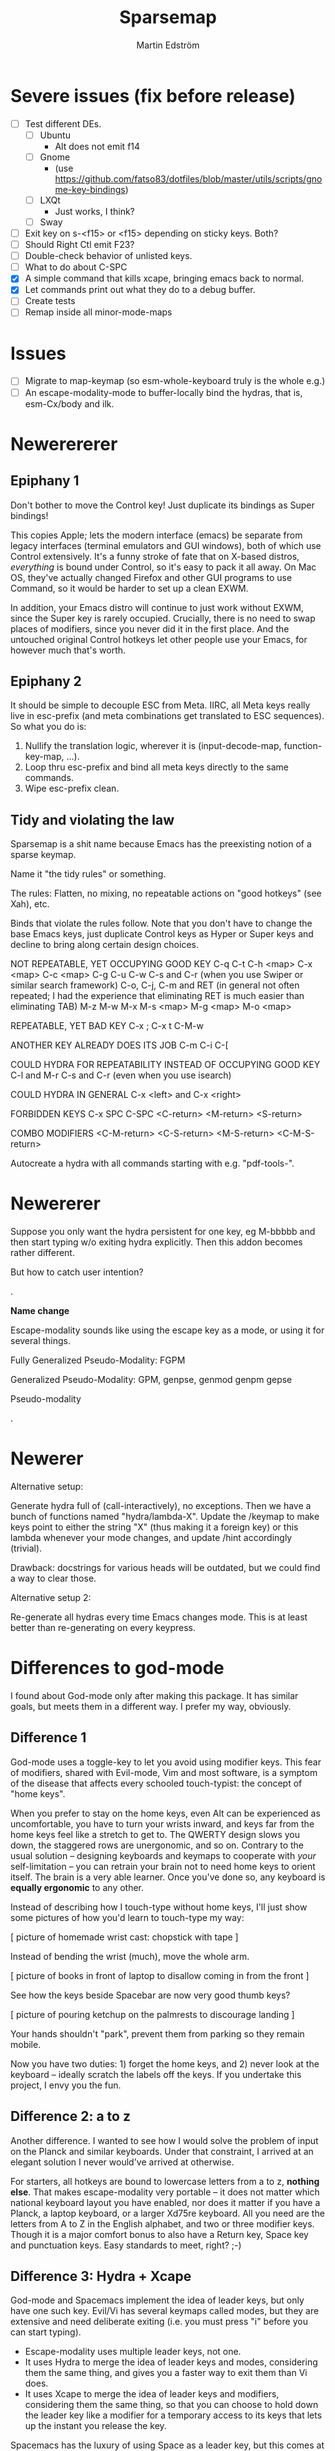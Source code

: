 #+TITLE: Sparsemap
#+AUTHOR: Martin Edström

* Severe issues (fix before release)
- [ ] Test different DEs. 
  - [ ] Ubuntu
    - Alt does not emit f14
  - [ ] Gnome
    - (use https://github.com/fatso83/dotfiles/blob/master/utils/scripts/gnome-key-bindings)
  - [ ] LXQt
    - Just works, I think?
  - [ ] Sway
- [ ] Exit key on s-<f15> or <f15> depending on sticky keys. Both?
- [ ] Should Right Ctl emit F23?
- [ ] Double-check behavior of unlisted keys.
- [ ] What to do about C-SPC
- [X] A simple command that kills xcape, bringing emacs back to normal.
- [X] Let commands print out what they do to a debug buffer.
- [ ] Create tests
- [ ] Remap inside all minor-mode-maps
* Issues
- [ ] Migrate to map-keymap (so esm-whole-keyboard truly is the whole e.g.)
- [ ] An escape-modality-mode to buffer-locally bind the hydras, that is, esm-Cx/body and ilk.

* Newerererer
** Epiphany 1
Don't bother to move the Control key! Just duplicate its bindings as Super bindings! 

This copies Apple; lets the modern interface (emacs) be separate from legacy interfaces (terminal emulators and GUI windows), both of which use Control extensively. It's a funny stroke of fate that on X-based distros, /everything/ is bound under Control, so it's easy to pack it all away. On Mac OS, they've actually changed Firefox and other GUI programs to use Command, so it would be harder to set up a clean EXWM.

In addition, your Emacs distro will continue to just work without EXWM, since the Super key is rarely occupied. Crucially, there is no need to swap places of modifiers, since you never did it in the first place. And the untouched original Control hotkeys let other people use your Emacs, for however much that's worth.

** Epiphany 2

It should be simple to decouple ESC from Meta. IIRC, all Meta keys really live in esc-prefix (and meta combinations get translated to ESC sequences). So what you do is:

1) Nullify the translation logic, wherever it is (input-decode-map, function-key-map, ...).
2) Loop thru esc-prefix and bind all meta keys directly to the same commands.
3) Wipe esc-prefix clean.

** Tidy and violating the law

Sparsemap is a shit name because Emacs has the preexisting notion of a sparse keymap.

Name it "the tidy rules" or something.

The rules: Flatten, no mixing, no repeatable actions on "good hotkeys" (see Xah), etc.

Binds that violate the rules follow. Note that you don't have to change the base Emacs keys, just duplicate Control keys as Hyper or Super keys and decline to bring along certain design choices.

NOT REPEATABLE, YET OCCUPYING GOOD KEY
C-q
C-t
C-h <map>
C-x <map>
C-c <map>
C-g
C-u
C-w
C-s and C-r (when you use Swiper or similar search framework)
C-o, C-j, C-m and RET (in general not often repeated; I had the experience that eliminating RET is much easier than eliminating TAB)
M-z
M-w
M-x
M-s <map>
M-g <map>
M-o <map>

REPEATABLE, YET BAD KEY
C-x ;
C-x t
C-M-w

ANOTHER KEY ALREADY DOES ITS JOB
C-m
C-i
C-[

COULD HYDRA FOR REPEATABILITY INSTEAD OF OCCUPYING GOOD KEY
C-l and M-r
C-s and C-r (even when you use isearch)

COULD HYDRA IN GENERAL
C-x <left> and C-x <right>

FORBIDDEN KEYS
C-x SPC
C-SPC
<C-return>
<M-return>
<S-return>

COMBO MODIFIERS
<C-M-return>
<C-S-return>
<M-S-return>
<C-M-S-return>



Autocreate a hydra with all commands starting with e.g. "pdf-tools-".

* Newererer
Suppose you only want the hydra persistent for one key, eg M-bbbbb and then start typing w/o exiting hydra explicitly. Then this addon becomes rather different.

But how to catch user intention?

.

*Name change*

Escape-modality sounds like using the escape key as a mode, or using it for several things.

Fully Generalized Pseudo-Modality: FGPM

Generalized Pseudo-Modality: GPM, genpse, genmod genpm gepse

Pseudo-modality

. 


* Newerer
Alternative setup:

Generate hydra full of (call-interactively), no exceptions. Then we have a bunch of functions named "hydra/lambda-X". Update the /keymap to make keys point to either the string "X" (thus making it a foreign key) or this lambda whenever your mode changes, and update /hint accordingly (trivial).

Drawback: docstrings for various heads will be outdated, but we could find a way to clear those.

Alternative setup 2:

Re-generate all hydras every time Emacs changes mode. This is at least better than re-generating on every keypress.
* Differences to god-mode
I found about God-mode only after making this package. It has similar goals, but meets them in a different way. I prefer my way, obviously.

** Difference 1
God-mode uses a toggle-key to let you avoid using modifier keys. This fear of modifiers, shared with Evil-mode, Vim and most software, is a symptom of the disease that affects every schooled touch-typist: the concept of "home keys". 

When you prefer to stay on the home keys, even Alt can be experienced as uncomfortable, you have to turn your wrists inward, and keys far from the home keys feel like a stretch to get to. The QWERTY design slows you down, the staggered rows are unergonomic, and so on. Contrary to the usual solution -- designing keyboards and keymaps to cooperate with /your/ self-limitation -- you can retrain your brain not to need home keys to orient itself. The brain is a very able learner. Once you've done so, any keyboard is *equally ergonomic* to any other.

Instead of describing how I touch-type without home keys, I'll just show some pictures of how you'd learn to touch-type my way:

[ picture of homemade wrist cast: chopstick with tape ]

Instead of bending the wrist (much), move the whole arm.

[ picture of books in front of laptop to disallow coming in from the front ]

See how the keys beside Spacebar are now very good thumb keys?

[ picture of pouring ketchup on the palmrests to discourage landing ]

Your hands shouldn't "park", prevent them from parking so they remain mobile.

Now you have two duties: 1) forget the home keys, and 2) never look at the keyboard -- ideally scratch the labels off the keys. If you undertake this project, I envy you the fun.

** Difference 2: a to z

Another difference. I wanted to see how I would solve the problem of input on the Planck and similar keyboards. Under that constraint, I arrived at an elegant solution I never would've arrived at otherwise.

For starters, all hotkeys are bound to lowercase letters from a to z, *nothing else*. That makes escape-modality very portable -- it does not matter which national keyboard layout you have enabled, nor does it matter if you have a Planck, a laptop keyboard, or a larger Xd75re keyboard. All you need are the letters from A to Z in the English alphabet, and two or three modifier keys. Though it is a major comfort bonus to also have a Return key, Space key and punctuation keys. Easy standards to meet, right? ;-)

** Difference 3: Hydra + Xcape

God-mode and Spacemacs implement the idea of leader keys, but only have one such key. Evil/Vi has several keymaps called modes, but they are extensive and need deliberate exiting (i.e. you must press "i" before you can start typing).

- Escape-modality uses multiple leader keys, not one. 
- It uses Hydra to merge the idea of leader keys and modes, considering them
  the same thing, and gives you a faster way to exit them than Vi does.
- It uses Xcape to merge the idea of leader keys and modifiers, considering
  them the same thing, so that you can choose to hold down the leader key like
  a modifier for a temporary access to its keys that lets up the instant you
  release the key.

Spacemacs has the luxury of using Space as a leader key, but this comes at the cost of Vim's tradeoffs, needing you to exit Input mode to reach it. In Escape-modality, Space is always one of several "exit keys", and as you'd expect with hydras, it inputs a space character simultaneously, so it's like you were never in a different mode.

** Difference 4:

God-mode more or less keeps all default keybindings (as in xs corresponds to C-x C-s). Escape-modality is similar but keeps only a set of basic keybindings, destroying the rest because they do not fit its paradigm.

The paradigm is:
- C-x C-s must not be different from C-x s. This is so we can type ~<ctl> x s~
  without confusion. (God-mode does a similar thing: in God-mode ~C-x C-s~ is ~xs~, and
  ~C-x s~ is ~x SPC s~, which is to say, that the keybindings not involving control
  get remapped to a longer sequence involving SPC. This could be any key, so we
  could do something similar in escape-modality.)
  - Flattening the keymap in this fashion has a side benefit. *I no longer keep
    track of whether I am holding down Control* to do ~C-x C-q~. I can release it
    midway through and do ~C-x q~, since it is bound to the same thing. Or vice
    versa, if it's more comfortable to keep holding it down. I can even just
    press these keys in sequence with no overlap: ~<control> x q~ one at a time, or press them
    /all/ without releasing any: ~C-x-q~ (if my keyboard supports multi key
    rollover). It is all the same.
- Lowercase letters only. In god-mode, shift-G is the leader for
  C-M-<something>, and owing to keeping the default Emacs hotkeys, those
  hotkeys that involve symbols like !, :, % and { continue to exist. In
  Escape-modality, Shift is only ever for text insertion, not commands.

* Newer note to self

So assume a laptop keyboard. Your thumb keys are not in the middle, that's the spacebar. So, say you have only one Control and one Meta, each on their side of the spacebar, then half the hotkeys on the keyboard lose the possibility of one-handed operation (important). This by the way looks like the primary reason to have more centred thumb keys. If you have separate thumb key clusters then you end up having to mirror them for optimal comfort (not strictly a problem unless the thumb key clusters have a very limited number of keys as on a laptop keyboard which only has two per cluster). 

Anyway, *practical rule*: say you have Super on the left side and Hyper on the right, then you should not assign semantic meanings to either. Super hotkeys should sit primarily in the left half of the keyboard and Hyper hotkeys primarily in the right half. They could even both be Super, but for having two-handed hotkeys open for less common commands.

While awkward, important hotkeys from Control and Meta layers could be duplicated in Super and Hyper on a case-by-case basis.

--------

When deleting words, sometimes you want to delete all special characters in front of the previous word, and sometimes you want to keep some. Examples:

- delete leading asterisks in an Org headline but nothing above that line
  - (Alternative fix: make backward-kill-word stop at newline, unless point was
    already at a newline)
- delete opening parens in some lisp but not the preceding token along with them

It's nice to not have to alternately press and release a modifier during a process of deletion. This is a great example of what commands you'd bind on an enormous keypad. You could have a whole cluster of different deletion keys, and dance your fingers over them to delete very efficiently. No more spamming M-d where C-k is appropriate or vice versa.

Taking a page from that idea, we should have all deletion hotkeys under one modifier. Rather than <DEL>, M-<DEL>, C-k and C-M-k, we'd just have a 'flat' arrangement such as M-u, M-i, M-o and M-p (or any other set of neighbouring keys). If you keep the normal unmodified backspace function for familiarity, you'd still have a duplicate under this modifier so you do not have to release the modifier for single character deletion.

In the meantime...

#+BEGIN_SRC elisp
;; I don't use Insert
(global-set-key (kbd "<insert>") #'backward-kill-word)
#+END_SRC

How would I go about this flat arrangement? Just do, I suppose: just start re-binding. Don't look beyond the keys being replaced. This ties into the greater question of how to redesign the Emacs keybindings, which seems to require a lot of theory work. The antifragile path is to adaptively make small changes -- even if it might not arrive at /the/ optimal keymap, it's always better than what you had before, and requires no intellect.

I ran into an issue with having multiple modifier keys: switching between them is annoying. If I just bind some Hyper keys for deletion I will have to switch modifier more often than if I find a way to shoehorn them into the Meta keymap.

It's interesting. When I was using the standard locations of Control and Meta, and only the left-hand instances thereof, they were still easy to combine (or alternate between). Why? Because I used different fingers: the pinky for Control and the thumb for Meta.

That's a cue, kind of. 

The modifier-operating fingers should be allowed to /stay/ where they are during a sequence of commands. When I think about it, moving my thumb between the Super and Alt keys sucks: it's always been a sucky element. I should have noticed that earlier. The antifragile path is to /notice/ sucky elements so you can do something about them.

This remarkable discovery means that there's no use having multiple thumb keys, no use for the Preonic. Laptop keyboards already have two or more thumb keys.

Other consequences: there's a highly limited number of 'good' modifier keys. Capslock, Left Alt, Right Alt, and Right Shift maybe. Honestly Backspace or Enter might be a good location for a modifier key.

I can have four modifiers if each of these keys get their own modifier. Though following the rule of comfort that any given hotkey should be operable by a single hand lends merit to mirroring modifiers across the keyboard: you do not lose any one-hand hotkeys anyway. Making each modifier unique lets you bind infrequently-used commands to two-handed hotkeys, but you lose the cleanness associated with having nothing but one-hand hotkeys, and it might be worth adopting that constraint so you come up with alternatives e.g. longer hotkey sequences as part of nested 'menus' (hydras) to make space.

It's strange how I used to use only the left-hand instances of Control and Meta. In fact I still do that, the left-hand instance of the key previously labelled Alt, is my only Control key. I do recognize that C-k is more comfortable when I use the right Control key and sometimes I will use the right Control key, but not when I'm in the midst of a series of commands.

Perhaps this is the time to splice the Control keymap: put half of them on Hyper, and make Enter operate as Hyper (with xcape if not override Enter). Just to kill the habit of two-handed hotkeys.

It'll be weird. C-f, C-p are on different sides, so I'd have to press C-f, H-p alternately. Ah, C-H-p should do the same thing as H-p -- so you don't have to release the left Control.

But seriously... When you are holding down Control anyway, it doesn't seem uncomfortable to use the whole keyboard. Something's missing from my theory.

Data: Super-p (my hotkey for launching an app) is annoying. C-k is annoying. But C-a C-k is not annoying.

Hypothesis: Only the /first/ hotkey in the series must be on a single hand for comfort (provided that the following hotkeys use the same modifier).

Insight: Even if your commands are all bound to hotkey sequences of length one (i.e. you have no sequences), you still end up pressing hotkeys in sequence, because you execute *commands* in sequence. For example C-a C-k.

Insight: You cannot predict the order in which commands will be executed. They may come in any order, for example C-k C-a is as feasible as C-a C-k. That means you cannot try to bind, say, commands that tend to follow another, to the half of the keyboard opposite the half where the modifier is. Not strictly true: you could collect statistics or guess, as some combinations do occur more often than others, but I'd like a more uniform solution.

Insight: The current system with mirroring Control and Meta across the keyboard is pretty good, you just need to train yourself out of using only one side.

Insight: Making /all/ hotkeys single-hand operable might simply be too good: you lose too many slots.

Insight: If you had a Preonic or similar keyboard, you could have Control in the middle and easily operate it with either hand, though you'd have to learn to use all fingers for hotkeys e.g the middle or ring finger when you want to press C-k.

You'd still not be able to put more than two modifiers on the spacebar row because it opens up the risk of having to move a thumb /during/ operation. If there was an additional row then you'd free up another two keys because that key is accessible by both thumbs without having them crash into each other. Seems like a diamond-shaped four-key cluster would be best as thumb keys: when a thumb moves off a given modifier, another thumb can take over (or that thumb can move to the other modifier in the first place and remove the necessity for the first to move).

OK, a diamond-shaped cluster is not necessary. Take a Preonic, the middle two keys on the spacebar row and the two keys above those, and we have a cluster of four.

It strikes me that this whole problem may just come from having a preexisting keymap for Control (and Meta) such that navigation and editing keys are scattered across the keyboard. If we had e.g all nav on the left side then it would be less awkward. That said, mirroring lets you switch modifier less often in any case (we don't actually want to have to switch between LCtrl and RCtrl, which would be the case if RCtrl was Hyper). In lieu of centred thumb keys then we have to mirror.

Hypothesis: For use as modifiers, thumb keys should be accessible by either thumb without being blocked by the other thumb. For example, a two-by-two thumb key cluster in the middle of the keyboard is fine, but a one-by-four row is not fine, neither is a split keyboard with a group of two thumb keys on either half.

Hypothesis: If keys are not accessible in the fashion described above, then for use as modifiers, they should be mirrored i.e. a copy should be present on the other side.

Insight: Remarkably, the laptop keyboard's wide spacebar may be a force that pushes me to put a healthy angle on my wrists, because straightening them makes the LAlt and RAlt keys easier to hit with thumbs. In addition, doing this makes textbook touch-typing feel ridiculous. If I still go through a training program, I should remember to keep them straightened, because that's where I want my wrists.

Alas, the idea of straight wrists kills the idea of a shared thumb key cluster. Even as I type this in my bed, the middle of the spacebar is quite a reach for my thumbs; my wrists are coming over the sides of the laptop.

Just goes to show. It's not so important, just duplicate the thumb keys. On a Preonic, if you want four thumb keys, use up eight keys. Four in the left half, four in the right half. They needn't even meet in the middle, you can have some junk in the middle.

The Big Question boils down to: make available a whole array of two-handed hotkeys, or be able to hold down a modifier without switching so much?

Doing the former means we must either 1) turn C-k into a two-handed hotkey (even when executing it in isolation) and ditto for many others, or 2) come up with a whole new keymap for the basic nav&edit commands.

Another remarkable thing: combining modifiers with both hands is unfun for the same reason that two-handed hotkeys are. Thus, you benefit by being able to use all fingers, as is generally the case when you mirror modifiers and especially when they are not all in the middle, but not the case when you have unique modifiers in the middle.

I think the Preonics, Nyquists and other creations of this world still suffer from the touch-typist's curse. Also Xah and Grant are even touch-typists but still see that the greatest blessing is more keys. I'd love an enormous, contiguous grid for experimentation and iteration. It also looks /really/ professional. It has to have more keys than I know what to do with, so I feel safe binding stuff wildly. Initially I say 8x16, so I should get 10x20 to call it safe.

Full set of deletion keys:


#+BEGIN_QUOTE
Agile keyboard design rocks. You slowly whittle away at the thousands of options that you think you want. You slowly whittle away at the hundreds of features that you need. You slowly whittle away at reality and cost. You eventually end up with what you didn’t know that you needed.
#+END_QUOTE

#+BEGIN_QUOTE
Elisp let’s you fail fast and find what is right. It should be the same with designing keyboard layouts.
#+END_QUOTE
-- Grant Rettke in favor of large grid keyboards

---------------

So the number row is perhaps a waste of good keys. If the semicolon could function as a Raise/Lower key that gives you a numpad then you have a /more/ convenient access to numbers (it's all in where the toggle key is located). You acquire ten keys in exchange for one, a good trade.

Of course embedded numpads are awkward when you want to type terms like "8x16" or "1920x1080" in flowing prose, to say nothing of programming. A partial solution is to keep the rest of the keyboard bound to the usual things. A strong solution is having the option to hold down the toggle key so that the layer isn't sticky.

With a freed up number row, you get to have parens as first class keys. How would you do the remap in software?

On TTY, the answer is =loadkeys=. It's a simple format. Manage a personal loadkeys file. It's surprising that you haven't yet.

In X, the answer is =xmodmap=, which despite the name is not just about modifiers. It has a similar (same?) format to =loadkeys=. Use =xev= to discover scancodes and the name of the action they're currently bound to. Example output of pressing PgDn in =xev=:

: state 0x10, keycode 115 (keysym 0xff56, Next), same_screen YES,

The scancode is 115 and the action is named Next. Say you want to swap PgUp and PgDn, then do this:

: xmodmap -e "keycode 110 = Next"
: xmodmap -e "keycode 115 = Prior"

That's simple enough, but what about shift-modified keys? Pressing Shift+9 lets us know that X detects keycodes 50 and 18 separately. There's no separate keycode for the combination of Shift and 9. An exception can be control-modified keys, since they exist on their own in the ASCII table.

To see the whole current keymap, do ~xmodmap -pke~.

You may find that keycode 18 is bound to "9 parenleft 9 parenright brackenright". The last two are likely AltGr business.

To invert 9 and paren, do this:

: xmodmap -e "keycode 18 = parenleft 9"

Now we have not defined the combination of this key with Meta, but the combination can still be used by Emacs. They still happen and can be detected by any program, they are just not bound to the X equivalent of insert-char anymore. This shows you how programs (GTK?) handle hotkeys like Shift+9: the X server is really attempting to send a left paren by default. The program discards the left paren it received, so to speak, doesn't put it in any text field, and does something else instead. Meta+9 is a little simpler to handle, there is no attempt at character insertion to begin with shipping together with the key event. You /could/ unbind Shift+9 so that it does nothing and still have Emacs detect Shift+9 and perform an insert-char, if you cared to.

Interesting stuff happens to hotkeys in Emacs. M-( is bound to insert-parentheses, which inserts a pair of parens at point. Normally you'd have to press shift+alt+9 going by the physical labels on your keyboard, now after your remap above you only have to press alt+9. As you'd expect, but you might have been thinking that M-( was a shorthand for M-S-9 and thus wouldn't be able to do M-( at all after the remap. Don't worry.

I'm probably wrong about some things.

Emacs won't detect keycode 18 as keycode 18. It detects a nine. If you use xmodmap to remap keycode 18 to "a" then Emacs will receive an "a". Nevermind where "a" is in the ASCII table, which Emacs has no knowledge of. It's like Emacs itself is a text input field. It has an invisible input field covering its frame. It receives /text/, not /key events/. How strange that it can detect M-(.

------

My experience with having CapsLock as M-x has taught me some precious things. That pinky keys are amazing for a certain set of commands, those that start a prompt or sequence. That single-key commands are just wonderful, even if sticky modifiers come close. And the niceness of tab and =[]=, for any command, shows that an extra column of "macro keys" is irreplaceable. Thus, Subatomic or Xd75re are much better than the Preonic.

The *sole, main* reason you'd use a Planck or Contra is cost-saving. I wonder if you could make a Planck with a couple extra columns, it's cheaper than a Subatomic. The extra columns are *more important* than the extra row.

Addendum: This exists! It's called the ECO keyboard, 4x14 layout. Price comes to about $40, shipping $25, not counting switches or keycaps. /u/se7en9057 is offering assembly service, though you miss out on learning something for the sake of it. Remember, a small skill acquired here and there add up and suddenly you're comfortable doing something pretty advanced.

--------

Good marketing: 

Only binding commands to letter keys from A to Z means that our hotkey set is very portable. It doesn't matter which country's logical layout is active. It doesn't matter if the user's keyboard is no larger than a Planck.

-------

I really dislike moving my thumb between the Win key and Alt key. So easy to confuse them. The confusion should clear with practice, but is there an alternative?

What I thought recently is that both hands having access to the same modifiers does the trick in theory.

Test it. Control and Meta are full of hotkeys. Bind them on both sides of the spacebar: see if you can learn.

---------

In the ivy prompt, C-n is rebound to =ivy-next-line=, and similar rebindings happen for a lot of hotkeys. If your hydra only contains the global keymap, like =next-line=, it will not be usable in ivy.

So bind the hydra heads to =(call-interactively (key-binding (kbd "C-n")))=. The hint cannot change dynamically unless you set hydra-bodyname/hint yourself, but it's not a big deal.

-------

Grease:
- [ ] Inform the user of a lot of stuff: all the recursed prefixes and combined
  modifiers.
  - Use the argument: you don't need to know every Emacs function, but isn't it
    time you know every /bound/ Emacs function?
  - Point out patterns and clusters.
    - C-x v, vc-prefix, isn't something you'll use if you use magit, so you can
      bind magit to it (for buffers visiting Git-controlled files).
    - C-M-f, C-M-u, C-M-d, M-), C-M-k deal with sexps, thus overlap with
      smartparens.
- [ ] Help. Either h or C-h is bound in every hydra to inform you on the next
  key you press, or you can press A-<key> in any hydra to inform you of <key>.
  Perhaps Alt is straight-up the "help character"; or =h= is, and you can
  key-chord it with anything to get help on the thing.

How to override the programmatic assignment of bindings? Example: unbind C-g in *all* hydras to prevent users developing the habit to exit that way. Or bind =Control x= to ctl-x-hydra.

If you manually set each hydra it would be easier. But, an idea, modify =(my-head)= to have a conditional clause, to bind different stuff according to a list of overrides.

: conditional  .  what to bind
: (("" . "C-g") . nil)
: (("C-" . "x") . ctl-x-hydra) 

-------

Change binding of backtick key because it's so rarely used. Bascically it should be on one of the function keys because other commands e.g. M-x would be enormously more valuable where backtick is currently.

The same for tab. Tab could be on F2.

You can write a list of relatively disused keys in descending order of disuse: Escape, backtick, backslash, brackets, equals, tab...

Backtick is a very reachable key, as is escape, so those are high priority for replacement.

Escape is also known to Emacs as ~C-[~. With that knowledge, you can get rid of it. You might not get rid of RET even though ~C-m~ is the same, because it may be useful enough to warrant its own key. Escape definitely warrant it. Neither DEL, when I think about it (~C-h~). That key should be bound to backward-kill-word, if any deletion command at all.

Reminder: GUI Emacs probably uses key-translation-map to achieve the legacy equivalence between ESC and ~C-[~ -- so, you can create other, new, equivalences if you want.

Equivalences
- ~C-i~ is TAB
- ~C-[~ is ESC
- ~C-m~ is RET
- ~C-h~ is DEL

The canonical left Control key is one of the worst keys on the keyboard. You could use it for some single-key action.

Good modifier/leader key locations:
- Backtick (for some things, mainly relating to number row)
- Tab
- Capslock
- Left shift
- Two keys to the left of spacebar
- Two keys to the right of spacebar
- Right shift (though my right hand is not used to splaying very far -- practice)
- Enter
- Backspace

Though the above list looks full of options, using them all could lead to confusion or pinky overuse.

1. The Shift keys should be "sticky" so there is no need to hold them down.
   1. Something else could act as shift, e.g. F6, but the default locations on
      the edges of the keyboard is very natural, they permit you to do "finger
      rolls" -- provided they are "sticky".
2. The keys by spacebar should be Control and Meta (worth testing, anyway).
   1. The Emacs keymap, as it is, might need you to switch rapidly between
      Control and Meta (to say nothing of combining them). If it's obstructive
      having them next to each other, move Control to Capslock and RET.
      However, operating Control with thumb is extremely luxuriant, so it's
      worth putting in the learning effort, or really filling the Super keymap
      with things you use a lot.
3. Backtick and ESC are awkward for any particularly extensive keymap, they
   would best pop up hydras of limited size, just like the function keys, only
   easier and quicker to find. Ditto goes for backslash, bracket keys.
4. IME, it is easy to get confused between the keys on the left edge of the
   keyboard, thus I'm inclined to leave a gap, e.g. not use Tab as a modifier
   and instead use backtick as one.
5. OTOH, the brain can likely adapt to using all five.
   1. In this vein, it is clear we can even use Left Control, if only for
      combos/sequences with Z, X and C.
   2. Backtick for combos with numbers feel natural off the bat, but you can
      quickly adapt to use of top row and some of home row, like F and G.
      - Add thumbs into the game and you can use the whole left half of the
        keyboard, though admittedly it would be nice to keep them ready for
        modifier use.
      - DEL is a counterpart to backtick, works the same way: number row,
        some of the top and home rows (the middle of the home row).
   3. TAB and backslash can be combined with most any keys.
   4. Capslock and RET can be combined with most any keys.
   5. Will all the above lead to *overuse of pinkies?*
      - Exercise: tape up your pinkies into flexion and use the ring fingers
        instead. Those combos that are uncomfortable, do not bind.
      - Tie up your pinkies *AND* index fingers for maximum fun.
      - Just because we're declaring these combos available, does not mean
        we will bind or use them much.
   6. Since it is nice to stay on one modifier, I feel I would mostly use
      one, e.g. Super.
      - Hot tip: Don't think of them as modifiers! They are *NOT* going to be
        used for spammable editing commands (that's the purview of Control,
        Meta, maybe Super). They are rarely going to be held down, so think
        of them as hydras or other sequence-starters such as M-x.
      - Imagine very large hydras sprouting out of TAB. Just fine, right?
      - The Same-Hand principle still applies. TAB's hydra-heads should be
        on the left half of the board. Backslash's hydra heads on the right
        half of the board. Thus, they could be named the same.
      - Once again, you'll think more clearly if you think of defining
        hydras or simply ask "would M-x be nice here?". TAB and backtick
        definitely fit the bill IMO, gloriously so.

From points 5.1 thru 5.4, we can draw a map of keys that are OK for chording, thus OK for spamming. A compressed representation:

- Backtick: Just numbers and QWERTDFG
- Tab: Just 2345,QWERT,SDFG,V  (idk, ymmv)
- Capslock: most
- LShift: most
- LCtrl: ZXCV


- Backspace: Just numbers and UIOP[  (ymmv)
- Backslash: 0-= OP[] L;
- Enter: most except middle of keyboard
- RShift: ditto

Remember about backtick, tab, backspace, backslash: they are amazing hydra locations and should be primarily for that. It's nice to know where to put spammable actions, but don't worry about reserving space. Bind your heads to the best keys, first-come first-serve. You can always refactor the keymap later.

Really, this is a general rule: all pinky keys are best as sticky keys, not modifiers to be held down. Thumbs can be held down without drawback.

As an aside, the implications for a Preonic over laptop keyboard is that the Preonic lets you have more modifiers-to-be-held-down, i.e. thumb keys, and this frees up the pinky keys for more things like M-x, shell-command, ivy-switch-buffer, good hydras you find online, and similar "sequence starters". 

The benefit I actually *predict* in the Preonic over a laptop keyboard is:
- Capslock and RET freed
- LShift and RShift freed
- RCtrl acquired (not present on laptop in traditional place)

The first two items rest on the assumptions that your thumbs can in fact handle the increased workload. Can they learn to switch rapidly between Control, Meta and Super independently of each other? We also assume that the presence of Space and Shift in the very middle does not slow us down.

If the above is true, then what the Preonic gives us, aside psychic and some physiologic comfort, is *five* extra equivalents of "CapsLock as M-x".

By the way, a cool experiment with the Preonic: exactly half the keys as leader keys, giving us the maximum possible amount of combinations. The outermost columns, the topmost row, the bottommost row, i.e. all the edge keys, add up to 30 leader keys. The interior area is also 30 keys.

You could give those leader keys fancy specialized names. "That's the smartparens key". "You have a smartparens key"?

------------

The thought of moving backtick and backslash to F1 and F12 respectively, has an underlying motivation. That perhaps people have a numbers-and-symbols layer anyway.

Assume a Planck user (or just someone who decided that the number row can be put to better use). What does it mean?

There's a "Raise" key or some such, sitting next to the Space key. It obviously permits sticky operation, modal operation (instead of double-tap, perhaps tap once and then a pinky-key that says "stay persistent!") as well as chorded operation, in case you cared.

*This is solved.* If on a board with extra thumb keys, you can implement this layer, it'll be awesome. On a laptop board, you compensate with function keys.

#+BEGIN_SRC elisp
(defhydra num-transient (nil nil :exit t)
  ("a" num-persistent/body)
  ("s" (insert "("))
  ("d" (insert ")"))

  ("9" nil) ("8" nil)
  
  ("u" (insert "1"))
  ("i" (insert "2"))
  ("o" (insert "3"))
  ("j" (insert "4"))
  ("k" (insert "5"))
  ("l" (insert "6"))
  ("m" (insert "7"))
  ("," (setq unread-command-events (listify-key-sequence "8")))
  ("." (call-interactively (key-binding "9")))
  ;; Considering that you want to enter commands in magit and any other buffer,
  ;; (insert) is not good enough. maybe (call-interactively (key-binding "9"))
  ;; if you can unset the hydra bind, or (setq unread-command-events
  ;; (listify-key-sequence "9")) though it suffers from the same issue.
  
  (";" num-persistent/body))

(global-set-key (kbd "<f9>") #'num-transient/body)  
#+END_SRC

In the spirit of antifragile exploration, you should perhaps unbind the number row and *try this* right away.

----------

A discovery! My laptop's function key row does not combine with Shift, it is not recognized.

Now I cannot put the backtick and backslash on the function key row. So I have to learn to use the num layer.

Remaps to do

- C-h backspace
- Backspace to M-x
- Backtick to ivy-switch-buffer
- Fn key row: twelve different hydras
  1) a central hydra for leftovers. The most used hydras get their own fn key.
  2) a help-hydra (because we use help a lot), with customize-variable
  3) package hydra (refresh-contents, list, install, desc, github
  4) sp-hydra
  5) major mode-hydra (esp eshell)
- Tab
- Backslash to RET? Later.
- RET to Super
- The numpad layer
- Escape (must be remapped in xmodmap; exwm should have a simulation that turns it back into esc)
- Insert to backward

How one would bind a numpad layer in X11: check out the xmodmap table and edit it by hand. Mod2, Mod3 and Mod5 tend to be unused (Mod5 might be AltGr?). Then use an utility to grant "sticky" or "locked" operation.

: xkbset sticky -twokey

Remember that I primarily want leader keys, not modifiers. Keeping the option to use the leader keys in chorded fashion is why we're starting by binding modifiers.

If the leader keys were to be like Spacemacs SPC, "sticky keys" is the primary thing desired, not locked keys. The leader key need not be a hydra with a mixture of exiting and nonexiting heads. It can be a normal modifier, sticky, with small hydras on some of its bindings. However, I want locked operation so I can do C-ffffffbbfb. Thus, we need either a hydra with a mixture of heads, or xkbset locking (which means all "heads" are nonexiting, including punctuation...), or all of the nonexiting hotkeys bind to a hydra which is a little redundant.

No, the nums/symbols layer is the only thing xorg should manage. Theoretically Emacs could do it too with input-decode-map and similar, if you're a freak who wants to do /everything/ with Lisp. 


#+BEGIN_SRC elisp
(global-set-key (kbd "M-`") #')
(global-set-key (kbd "<f19>") #')  ;; actually escape key
(global-set-key (kbd "<f18>") #')  ;; actually tab key
(global-set-key (kbd "C-<f18>") #')
(global-set-key (kbd "M-<f18>") #')
(global-set-key (kbd "`") #')

(defun normie-mode ()
  (blink-cursor-mode)
  (global-set-key (kbd "`") #'self-insert-command)
  (mass-keymap-change))
#+END_SRC

--------

Another marketing point to ensure I meet:
- "You no longer need which-key"

Maybe an alternative to hydra:
#+BEGIN_SRC elisp
(defun control-dwim ()
  (interactive)
  (call-interactively (key-binding this-key)) ;; stored externally
  (event-apply-control-modifier))

(global-set-key physically-control-key #'(event-apply-control-modifier))
(global-set-key "\C-a" #'(control-dwim))
#+END_SRC

Or easier, advise every control hotkey. to apply a control modifier afterwards, with exceptions.

-------------

To do:
For each hydra, bind all modifiers the given hydra is not themed around, to  nonexiting heads.

To do: bind capital letters...

-------------

The only combination hotkeys should be those that can be done by pinky and
thumb, so if Super is on capslock, then s-M-f. Though that makes a good argument for why Control should be on capslock - a lot of people are already doing it, and used to combining C-M, and the default Control location is also a pinky key. Takes work off you if you don't have to reinvent these hotkeys. Mind, you need a new hydra for the C-M-keys.

Arguments /against/ Control on capslock is that this highly used modifier should be under a thumb, not a pinky. IDK. Seems the pinky modifier is more suited to single-action sorts of commands, not spammable commands. 

Some can be spammed. Remember this list of chordable combos:

#+BEGIN_QUOTE
- Backtick: Just numbers and QWERTDFG
- Tab: Just 2345,QWERT,SDFG,V  (idk, ymmv)
- Capslock: most
- LShift: most
- LCtrl: ZXCV


- Backspace: Just numbers and UIOP[  (ymmv)
- Backslash: 0-= OP[] L;
- Enter: most except middle of keyboard
- RShift: ditto
#+END_QUOTE

Ok, so capslock would work as Control, it's just a question of workload. I'd prefer to minimize it. That leads to this fork in the road:

Commit to the Meta-Ctl-Space-Ctl-Meta "Symbolics layout". Bind C-s-keys programmatically to what was C-M-keys. Or commit to Capslock as Control and use the expected locations of Meta and Super. The choice does not meaningfully affect my hydras. In both cases, Super is the "extra" map. This could be trivial to make a boolean switch for, later.

 (note to self: just like with temporarily unbinding RET, I am trying the Symbolics style to learn. Specifically to see if the thumbs can handle rapid switching.)


The C-m issue...  When I bind H-m to what C-m is bound to, H-m will still not act like RET in things like an ivy prompt. H-m has to translate to RET.

I wonder if I should just undo the default key-translation-maps, but that would screw over tty users unless loadkeys can also bind C-m to other things and isn't bound to these traditions.

No, less drastic is to just translate H-m to RET too. This is temporary anyway, a learning device. Really Ctl should have the whole default Ctl map available.

* New note to self
The first crux of my vision is done: The set of hacks allowing either chorded or sequential keypress. I am fast getting used to the increased comfort! Mere 15 minutes with disabled chords will do the trick! In hindsight it may be possible to implement them with xkbset sticky keys if the tool is sufficiently advanced. Some fixes:
- [ ] +C-f14 & M-f13 should be C-M even if you personally never use C-M+
  - In fact xcape does this, though key rollover sometimes fails.
#+BEGIN_SRC elisp
(define-key function-key-map (kbd "C-<f14>") (lambda () 
                                              (kbd "<ESC>"))
                                              (event-apply-control-modifier))
#+END_SRC

The other crux of my vision is simplifying the Emacs keymap by exploiting extra modifiers (and hydras I guess). Left to do:
- [ ] Integrate other people's hydras, put on newly cleared locations
  - [ ] Window management
  - [ ] text scale adjust
  - [ ] M-< M-> equivalents
- [X] Meta-arrow, Control-arrow etc
- [X] Ctl X map 
- [ ] Ctl X map should match hydra-ctl-x
- [ ] (hard) adapting to modes e.g. magit, org
- [ ] M-!, M-:, see section [[Combined modifiers]]

The final crux is /grease/. The Hydra solution allows overview of the keymap in real time: this is grease. More grease:
- [ ] Add a modifier (say alt, maybe spc) combo for a-z in all modes that
  lets you type lowercase letters without exiting mode
  - PS: I don't know what I was thinking here? Seems like it's binding A-a
    through A-z to input events, i.e. an embedded keyboard in a keyboard.
    Perhaps worth doing if you want to stay in meta-hydra or ctl-x-hydra and
    just type something quick e.g. insert a period.
- [ ] (hard) Return to previous mode on pressing g or bksp
- [ ] +(hard) hydra-ctl-x return to hydra-ctl on any head+ (weird)
- [ ] Tips in the readme
  - [ ] How to disable regular Ctrl keys
  - [ ] How to disable unmodified arrow keys
  - [ ] How to re-enable non-hydra bindings
  - [ ] Encourage practicing entering another mode directly without exit before
  - [ ] The available exits: anything not a lowercase letter or a number. The
    mode key itself too.
  - [ ] Encourage re-wiring brain
  - [ ] note that if c-m-arrow keys in org mode have been rebound, org should work fine in the tty (there may be a hydra)

--------

Curiously, now that I got all default-bound chords to work as usual, it is easy to accidentally use them and not sequences. Uncomfortable, feels confusing! Am noticing inconsistencies: it is important to fix ctl-x-map so it follows the rules.

Further, ship the package with chords disabled, because 15 minutes under that strict limitation is very rewarding. Turn them on later. We can implement this by unbinding everything but C-g, so that only the hydras remain. We may need the transient hydras from earlier commit (9af0c14) if we want to enable only the chords that have an equivalent in hydras.

--------

Some new thoughts: Combos involving SPC, RET, DEL should perhaps always be unbound. So you can do those actions directly. This strikes me especially when I've marked a region and then want to DEL it: DEL should do DEL! And when I am navigating around and want to add a space, it should not start marking a region. It's generally nice for letting you start /typing/: you don't just have C-g to exit nav mode, you have any of these three.

Add to that any capital letter. Hydra does this by default! Capital letters exit the hydra.

Maybe "anything that's not a lowercase letter exits".

The braces [] are nice keys for bindings on the US kbd. OTOH, the Atreus lacks extra columns. Assume you have Atreus, or that Planck users put braces on raise/lower in any case.
-------

Speaking of Planck/Preonic/Atreus. Due to lack of spots, you benefit if you can just get rid of many "named" keys like Backspace, Enter, Tab.
 
- You can get rid of the bksp key by having C-h do bksp. F1 does not exist either, so where to put help? Well, duh, put it on s-h.
- You obviously get rid of the two Shifts and Capslock in any case. 
- You can get rid of TAB since C-i is hardbound to it. 
- You can get rid of RET since C-m is hardbound to it.
- ESC is not so easy to get rid of, but it occurs to me that the Meta key may be able to double as ESC rather than doubling as F13...

So we've gotten rid of everything that sits on the sides. The lowermost row of keys contains the modifiers
- Shift / Space
- Control
- Alt
- Meta / ESC
- Super
- Hyper

and six vacancies.

On a standard keyboard, to simulate a Preonic, pretending the 13th-15th columns don't exist, do this:
- make =TAB= do =[=, and make =[= do =]=
- make Rshift do backslash, so it's a pair with forward slash
- put equals sign on either Lshift or Capslock.

We're left with one vacancy in the main area, for seven total. The obvious next thought is to make them all leader keys (but not modifiers). This is not doable on a standard keyboard though. 

Suppose you wanted to give a normal user Alt and Hyper, iow you wanted to be able to transition between laptops and special keyboards. Obviously, you've done the above remaps, so you have a vacancy on Lshift maybe, so you do the following.
- SandS (it breaks typing so badly so maybe not)
- put Hyper on key labelled LShift (pref Rshift actually for similarity to special keyboard)
- put Alt on key labelled LSuper
- put Control on key labelled LAlt
- put Meta on key labelled RAlt
- put Super on key labelled RCtrl

The result on the spacebar row is:

: Alt Control SandS Meta Super

Now wait a second. Suppose we did not use SandS, so we have a discrete Shift key. On the Preonic, I'd make my lowermost row maybe this:

: Alt Control Space   Shift Meta Super Hyper

The Hyper key is in a disadvantaged position. There are two solutions:
- Put it on a key like Capslock for pinky operation.
- Add thumb keys, which on Preonic means moving edge columns to central columns.

Now, suppose I don't have a number row (the likely situation). Then the contents of the edge columns are disposable anyhow, as you will make a numbers-symbols layer. Could this layer be transferred to normal keyboards? Of course! It just takes another leader key. Do we want to 'waste' a modifier like Alt or Hyper, or leave it up to firmware and key-chord (depending)? The latter. Actually it occurs to me that we could destroy the Shift layer too and use it for binding commands, using firmware and key-chord to type capital letters.

So we'd have two pseudo-modifiers (if on a laptop keyboard, we fake them with key-chord.el), one for numbers-symbols and one for capital letters. It is surprisingly analogous to the Raise and Lower keys on the default Planck configuration. We have /six/ modifiers for commands!

We may want to leave Shift as is so that we have an even amount of keys to put on the lowermost row. Of course if your Planck has a double-width space then we can use Shift too. This is pure aesthetics. Doesn't matter much if we have five or six modifiers for commands.

In fact I think we can use Super for numbers & symbols. Why? Because I was already thinking of leaving a modifier for the user.

--------

TL;DR of the above:

- leave LShift as is
- put Alt on originally LSuper
- put Control on originally LAlt
- leave Space as is
- put Meta on originally RAlt
- put Super on originally RCtrl
- put Hyper on originally RShift

Or on Planck:

: Alt Control Space Shift Meta Super Hyper

Make Super a layer for input of numbers and symbols. It's no more difficult than pressing shift+4 shift+5 shift+6... Of course, this needs key-translation-map or custom firmware, to work as e.g. numeric prefixes. The hydra for Super will be handicapped for such use and mainly for typing.

In addition,
- make Meta send ESC if possible
- put a brace key where Tab is
- put equals key on capslock, whatever
- put DEL on C-h
  - encourage autocorrection and not typing wrong to begin with
- use EXWM to pass TAB with C-i, RET with C-m, the like.

--------

Adapting to modes can be done by:
- mapping e.g. mwim to [remap move-beginning-of-line] rather than C-a directly.
  - might need to map it to [remap org-move-beginning-of-line] too
  - does not seem to work?
- constructing/borrowing a hydras for popular packages, org in particular
- coming up with new keybinds for e.g. C-M-RET, M-S-down to follow the rule of
  one single modifier.

--------

Ask Oleh Krehel (i will need a github):
- +how to bind exits to self-insert-command without collating them in the hints+
- how to bind a head to (eval `(,(key-binding "\C-x b")))
- how to keyboard-quit with a hydra head
- how to goto previously active hydra body without being aware which body that was
- how to let a head's command be redefined by [remap command] elsewhere
- how to have a small delay before visually showing the hydra
- I had many more questions but solved them. You might find my hydras interesting.

--------

How to come up with keybind alternatives?

- org-mode: C-M-RET, M-S-down, C-c [ ...
- set-mark-command: C-SPC
- shell-command: M-!
- can hydra-ctl-x replace ctl-x-map now? Should C-x bind to hydra-ctl-x? NO
  - If so, then it must contain bindings for C-x that are the same as x
  - If not, then perform the remap at the end of sparsemap. Do it in any case.
    - Good because currently if I press CTL x e too fast it does C-x e which is not normally eval-last-sexp.
- sexp-wise motion: C-M-b, C-M-k, C-M-u

What's an approach needing no creativity? First-in, first-out, as each missing bind occurs to you.
- ~s-q~ shell-command
- s-w set-mark-command
- s-e org-agenda-file-to-front
- s-r calc-dispatch

Since shell-command used to be operated wholly by left hand, make it familiar? Change the binding to ~A-q~, since I imagine Alt operated by left thumb.


--------

Astonishingly, ~CONTROL n~ does not work in ivy. That's because next-line should be remapped to ivy-next-line. This is same problem as with mwim.

How to somehow apply minor mode map to a hydra?

For each new buffer created, buffer-locally bind a key to a programmatically created hydra that binds to whatever's in the keymap of that buffer.

That's the ultimate goal of escape-modality; it is in sparsemap that any actual changes to the emacs keymap should be done (changes that propagate to escape-modality's hydras).

--------

ship sparsemap in "extremely familiar" mode, where SPC stays bound. New users have enough to learn.

less familiar modes:
- unbind similar commands in different maps eg ctrl-bksp should not do same thing as meta-bksp: can cause confusion re which mode you're in
- destroy binds outside main area
- unbind C-x o and other suboptimal things

Encourage that modifications be done after learning the least-familiar mode.

--------

* solved

Does this

: (define-key 'whatever-map [remap move-beginning-of-line] #'org-move-beginning-of-line)

... remap what the command was mapped to, or remap the actual function so it can never be called itself?

It seems to be the latter, fortunately. Bound find-file in my hydra, it did counsel-find-file instead.

-------------

Problem: keyboard-quit just exits out of hydra, not whatever else. So I am stuck in find-file or M-x. I can't even ~2 g~ -- no diff.

Maybe :pre could unbind F13 and bind instead the various heads to F13 <key>. Then :post restores the simple F13 bind.

Maybe we could have a key-translation-map that turns on once inside a hydra, turning g into C-g.

(define-key key-translation-map "g" "\C-g")
(define-key key-translation-map "g" "g")

(keyboard-translate "g" "\C-g")

----------------

Suppose I did not tell xmodmap to =clear Mod1=. Instead it stays on RAlt, I just make sure that LAlt loses it in favour of Control.

The effect? The LAlt key itself sends F13, but chording it with other stuff sends cotnrol-modified stuff as usual. Should've known.

This will solve the problem of missing M-p in counsel-M-x and all similar problems -- solve the problem of having to define everything in our hydra -- and obviate the transient hydra (maybe).

* In a nutshell

Sparsemap is an alteration to the Emacs keymap. It can be described as combining the best of Vim with the best of Emacs, but it is just Emacs used in a creative way, and is easily learned by Emacsers. It rests on the following set of assumptions, all of which must be met.

- Your keyboard has at least six thumb keys
- Your software supports hydras (good thing Oleh Krehel exists)
- Your software supports a key acting as both F13 and a modifier (Xorg does with =xcape=)

The name "sparse map" comes from the preference to spread out your bindings onto Control, Alt, Meta, Super and Hyper, not filling any of them, to give the user the ability to put "related" keybindings under the same modifier (like having Vim modes, but much more ad-hoc).

This package is for you if
- You see the value of modes but think that Emacs' killer feature over modal
  editors like Vim is being able to stay in the equivalent of "Input mode",
  i.e. precisely its nonmodality. This has caused you to scratch your head in
  confusion.
- You prefer a variety of modifiers over ever more inventive combinations of
  Control and Meta.
- You like =which-key=, but want to see every last keybinding there is.
- You aren't attracted to Vim.

If you do not have a board with thumb keys, you perhaps benefit more from this package, because thumb keys by themselves are enough to make anything ergonomic.

This package is not for you if
- You pair-program on Emacs and need standard hotkeys
- Your thumbs easily tire due to atrophy
- You don't have thumbs

** Notes
*Sparsemap puts a lot of default hotkeys and conventions right in the blender*. There is no single "reserved prefix command for the user" -- you take charge of the whole keymap, because it adheres to no standard now.
* A blog post

I have reinvented input in Emacs.  My solution is two packages that expect each other's presence for now:

- escape-modality
- sparsemap

*Escape-modality* enables you to use your Emacs keybindings in either a chorded fashion (the Emacs default) or a sequential fashion (akin to having 'sticky modifiers'). There are some subtleties. First, the sequential operation is implemented with hydras, so pressing Control or Meta puts you in what can be termed a mode. These modes behave differently from Vim modes in that they exit more easily: you can often just start typing without pressing an equivalent of ~i~ for "Input mode". In addition, you have the freedom to sometimes chord and sometimes use the hydra, depending on what is suitable in the context -- therefore, you cut the downsides of modal editing and keep the upsides. 

*Sparsemap* assumes that you have extra modifier keys you're willing to use, and aggressively redefines the Emacs keymap. It gets rid of complicated keybinds such as M-!, C-x C-=, C-0 M-x, C-M-% and C-c C-e l o. It follows the rules that keybindings should use only one modifier, only pair them to lowercase letter keys from a to z, and be agnostic on whether you have to keep that modifier pressed for the whole sequence or not (in other words, C-x f and C-x C-f are bound to the same action). That last part was motivated by the desire to be able to 'type' all your commands without any chords, e.g. to input ~C-c C-e l o~ you can simply press these five keys in sequence, not holding anything down: ~<CONTROL> celo~. Users of Spacemacs can compare this to having several leader keys: each of Control, Alt, Meta, Super and Hyper is a leader key, which also means that your key sequences are much shorter (often just one key) than they would be in Spacemacs.

The combination of these two packages makes a potent brew, because when we get rid of hotkeys that involve DEL, RET, SPC, period, comma, dash or capital letters, they become exits out of your hydra. You'd be surprised how often this is felt! In addition, the result is distinctly comfier than Vim in that no commands involve capital letters, unlike Vim. In addition again, remaps such as C-c C-x C-l to just ~s-l~ mean that many commands can be called directly with a chord, making the chord a real alternative to the hydra in many cases. Either you press ~<SUPER>~ and ~l~ at the same time or you press them in sequence. The difference in input styles will simply be "do you intend to run just one command and keep typing" and "do you intend to run several commands now".

While we're at it, I like to recommend a couple improvements unrelated to these packages, just to keep piling on the power boosts:

- Thumb keys :: Get a keyboard with thumb keys - one for all six of Shift, Alt, Control, Meta, Super and Hyper.
- SandS :: "Shift and Space", turn the space key into Shift and let it input a space only when released. No clear improvement in the presence of the above, other than clearing a spot for another thumb key, but a massive improvement on a regular keyboard. For what it's worth, this is the main component of how I would fix Vim/Spacemacs, but I'm not a Vimmer so I may have missed something.

I owe thanks to abo-abo and the contributors to hydra, which has taken a lot of work off my back as well as giving me the concept of a hydra to begin with. Creative reimaginations of keyboards from the Maltron to the Planck, as well as attempts to get more out of the spacebar such as SandS and Spacemacs, have also given me inspiration. My two packages may seem simple, but it has taken me a really roundabout route over many years to arrive to this solution.

The package is named after Escape Velocity, a video game from the nineties where you steer a spacecraft flying low over valleys and between mountains at unreasonable speed. It was hard to steer the thing, but you felt awesome when you managed. Escape-modality tries to get out of your way and not impose speed limits on your ability to tell Emacs to do things, especially when combined with Sparsemap, but first you must learn to steer. Disabling your main Control key for fifteen minutes does wonders. The name also alludes to escaping Vim's style of modal editing.

If you do not want Sparsemap, I recommend unbinding any combination involving the following keys, in roughly descending priority:

- DEL
- RET
- SPC
- parens
- quotes
- braces
- any sentence-breaker: period, comma, ...
- any capital letter
- any operator: dash, slash, plus, equals, ...
- stuff coming at the start of keywords: dollar-sign, at-sign, hash...

* Background

Why on Earth would someone bother to do large-scale remapping of Emacs hotkeys? If the defaults are a problem, you can just use Evil-mode, right?

I actually began to learn Evil, after geeking out far too much about hotkeys for years and concluding that the ideal follows many of the rules Vim appeared to. My qualifications: I wrote much of the Deskthority page on [[https://deskthority.net/Alternative_Keyboard_Layouts][alternative keyboard layouts]] in 2012.

My first thoughts as I was learning Vim led me to a few new insights. Blew my mind at the time. Evil's not needed! If you already use it, it's good enough, but I'm fond of my solution.

For starters, much (90%) of the ergonomic problem with Emacs goes away if you have thumb keys. Working on the remainder is just "optimizing to the asymptote", so if you value your time, you can close this tab and go buy yourself a Preonic, Nyquist, ErgoDox, Atreus, Kinesis, TrulyErgonomic, Maltron or other keyboard (I have no affiliation to any of these). When you've done that, you can use any editor in the world provided they have advanced editing commands at all. I'd go so far as to say Atom, VSCode, Notepad++, Sublime Text are ergonomic when you have thumb keys.

If you're still reading, you wanna know what more I arrived at, or you wonder what can be done without thumb keys. Well. +What advantages can you get if you design the keymap around the assumption that you have many thumb keys?+

** Theory

I was disappointed in Vim because (1) it has to ESC and (2) it still uses modifiers (Shift). Vimmers are probably used to that but I was hoping to try something modifierless. A huge patch for Vim would be shipping the "SandS" hack, which turns the spacebar into Shift when held down.

#+BEGIN_QUOTE
How would you do Vim if it was redesigned? I'm a noob at Vim so far, but:

- Lay down a Law of No Modifiers -- not even Shift -- just define longer key
  sequences if you run out of keybindings. Typing is more fun than chording.
- To obviate longer key sequences, add more modes. Maybe sparse modes that
  self-exit like an Emacs hydra if the command executed rarely needs other
  commands in this mode to follow.
  + They need not be semantic. Call them "Red mode", "Blue mode", "Green mode"
    etc, or Meta mode, Super mode, Hyper mode.
  + Give each mode a dedicated key to access it that works in all modes (such
    as the preexisting Meta key, Super key and Hyper key, whadda ya know?).
    This removes the need to ESC out of your current mode. Waste of keys?
    Perhaps, but then again you have a bunch of new modes allowing you to
    execute a great ton of commands in two keystrokes regardless. Perhaps we
    should have so many modes that *no commands* need three keystrokes?
    - Lay down a Law of Two Keystrokes: never exceed two. A beautiful
      combination with the Law of No Modifiers.
    - Bundle a hydra for all repeatable commands (important if modes self-exit).
      + What we're doing here is reinventing modes overall: making them
        partially persistent, not fully persistent (like Vim) or nonpersistent
        (like Emacs), and making them a bit more numerous, without turning into
        Emacs which has so many different command prefixes that there's no
        notion of any "mode".
  + Don't exit to Normal mode, exit to the mode you were previously in.
  + Like the other modes, even Input mode shouldn't need to be escaped out of
    with ESC (this is the killer feature of Emacs). That means that your mode
    keys must be the keys that used to be Shift, Capslock etc, unless you
    accept the next suggestion in this list.
  + Expect certain features of the keyboard: a lot of thumb keys.
    - Each dedicated mode key can be under a thumb, and permit sticky as well
      as chorded operation. The latter means that you hold it down to execute a
      command from another mode, then upon release are returned to the mode you
      were in previously.
      + These mode keys can have physical red, blue, green keycaps which would
        correspond to colors in Emacs modeline. Huge UX factor: you /see/ what
        holding down Ctrl does (temporarily enters the Ctrl mode) and what
        pressing Ctrl does (enters it straight).

So that's my new Vim, which is nothing like Vim anymore. Probably terrible. I should lay off on the theory and talk when I have experience.

[...]

Feature request of Hydra (if not extant): Backspace to back up in the command sequence. May get rarely used, but the freedom to do so gives a psychological benefit like you're in a free-input text field (compare the Vim ex command line).

A surprising sort of amendment you might like to the idea of six mode keys under thumbs: that any mode opened by the left thumb ONLY has commands on the left half of the keyboard, and a similar rule for the right. The command after the command (second step in the chain) is more free to be bound anywhere. This lets us chord super-comfortably and the sticky operation of the modifier is almost not needed.

Plus, important: let's say it's =RED p o= (and RED is under the right thumb). Then you can type =RED-p o=, as we established, but this must also be bound to the same thing: =RED-p RED-o=. So you do not need to release the modifier. This is the most important in cases when the second command is still under the same hand, but you can do this for all bindings since the bindings are free.

There's no reason not to include sticky operation, but supposing we didn't, *we could express the whole scheme a bit more familiarly to Emacsers: all commands are either made of a chord involving a thumb, or start with that. If they start with that, there is only ever one more keystroke*. Commands never involve two different modifiers, not combined and not in sequence either. As an afterthought, sticky operation is also enabled so you can type instead of chord depending on your mood.

[...]

And it seems I've coalesced my thoughts into "Use five modifiers, not just Control and Meta!" Whether you choose to call the sticky (and hydrafied) operations an equivalent to Vim's modes is entirely academic. It's also important that these modifiers be on thumb keys, and ideally the first key following the modifier is on the same half of the keyboard that the modifier is on.
#+END_QUOTE

This package has two choices (it could let the user decide). Default setting: Auto-duplicate bindings such as ~C-x f~ to ~C-x C-f~ because emacsers are used to it. Benefit: Don't need to release the modifier, if you like holding it down. 

Alternative setting: don't do the above. Benefit: you can exit any hydra by pressing any modifier hotkey (and do what that hotkey does in the same step). Good if you 'type' your hotkeys with sticky keys, so you do not suffer by doing ~C-x f~ (releasing the modifier sucks) but rather type ~CONTROL x f~ anyway.

Bear in mind that with five modifiers, many hotkeys are /not/ of the form ~C-x f~ in any case -- more likely you just have ~s-f~. Which makes the latter setting far more valuable.

Since both Emacs and Vim put numeric arguments on the number row, no hotkeys can be bound to the number row. Exceptions like C-x 2 exist because of prefix, but rarely is there a hotkey in the style of C-x C-2. The remainder like M-% should be rebound. As it happens, that means it is harmless to forgo the number row as on keyboards like the Planck or for people who just prefer the embedded numpad.

** Summary
To sum up, we have these rules:

1) Modifiers only permitted on the first hotkey in a sequence, so no ~C-c C-x
   C-l~, always ~C-c x l~.
   - But use all modifiers (Ctrl Alt Meta Super Hyper), so most hotkeys are of
     the form ~C-c~, no longer.
2) Do not combine modifiers e.g. no C-M-& or M-{.
3) Any modifier-hotkey executed inside a hydra should passthru (exit the hydra
   and do what the hotkey should do in the same step).
   - This is automatically possible given that rule 1 is met.
4) Each modifier can also be used as a hydra.
5) A held-down modifier-hotkey returns you to previous hydra afterwards.
6) The number row is never used for keybinds, as it's used for numeric arguments.
   - In fact, we try to bind everything to letter keys.

Some amendments post scriptum:

- The entire keymap definable purely with hydras.
- Stay within the main 30 keys.
- For marketing points: "In sparsemap you barely use C-x". Do not actually deconstruct C-x: lots of work there.

* Advice
** How to enable sticky keys, canonically

It's very possible xkbset can do something like what I've done. Check if it can avoid being sticky if a chord is done, and be sticky if a sequence is done. Has small drawback of not letting you see the mode before you do something. Next, there is the question of what happens if you chord while sticky.

If you use a desktop environment, there may be an option in your keyboard settings. If you write your own .xinitrc or .xsession, install =xkbset= and do something like this (borrowed from emacswiki):

#+BEGIN_SRC sh
  # Enable "sticky keys" for all modifier keys, while also enabling "latchlock"
  # (i.e., pressing any modifier key twice in a row locks that key
  # on) and disabling "twokey" (i.e., pressing any modifier key and another key
  # at the same time permanently disables "sticky keys"). Note that enabling
  # "sticky" automatically enables sticky keys for Apple- and Windows-specific
  # modifier keys as well, including: <Shift>, <Ctrl>, <Alt>, <Fn>, and <Apple>.
  xkbset -bell -feedback sticky -twokey latchlock
  
  # Disable expiration of "sticky keys" after the specified time in seconds. When
  # expiration is enabled, sticky keys are permanently disabled after that many
  # seconds. This is quite unhelpful.
  xkbset exp 64 '=sticky' '=twokey' '=latchlock'
#+END_SRC
** How to enable SandS (unrelated)
This tip is included for the sake of it. Sparsemap already eliminates hotkeys that involve Shift, so SandS just makes input of text itself easier. If you have a standard keyboard, you might instead consider Control on the spacebar.

Install =xcape= if you want to do it the X11 way. The Emacs Lisp way is key-chord.el with a very low delay.

** Rebind Ctrl to F13
*** Conceptually simple solution

This solution lets you experience life using /only/ the commands defined in your hydras.

Step 1: apply this Xmodmap file, which will destroy the Control and Meta keys and leave you to use just F13 and F14:

#+BEGIN_EXAMPLE
keycode 64 = F13
keycode 108 = F14
clear Mod1
clear Control
#+END_EXAMPLE

Step 2: Create a copy of each of your hydras. For the hydra named hydra-ctl, you might name the copy hydra-ctl-transient. In both these hydras, F13 should be bound to hydra-ctl-transient/body. The only difference between these hydras is that the latter has the key =:timeout .3=, which you might need to adjust depending on your key repeat delay (the timeout must be longer than the key repeat delay).

Done!

The practical effect is that pressing and releasing F13 will bring up =hydra-ctl=. Holding down F13 (for longer than your key repeat delay, usually 200-500 ms, many people recommend a low value for computer use in general, which also makes this solution comfortable) will do the same, but will send away the hydra when you release the key.

The drawback is that if you do lightning-fast chords, e.g C-a in under 200 ms, the hydra will stay up, which goes against our intention.

*** Better but ugly solution: Pure Xmodmap

This will bind LAlt to F13, which we use to represent the Control key map, and RAlt to F14, which we use to represent the Meta key map. These changes are necessary. Put the following in a file =~/.Xmodmap=. To apply the changes, run ~xmodmap ~~/.Xmodmap~.

#+BEGIN_EXAMPLE
keycode 64 = F13
keycode 108 = F14
clear Mod1
add Control = F13
add Mod1 = F14
add Mod1 = Meta_L
#+END_EXAMPLE

If you prefer to only load this Xmodmap when you load this package, add to your init file something like:

#+BEGIN_SRC elisp
(with-eval-after-load 'escape-modality
  (when (executable-find "xmodmap")
    (shell-command "xmodmap -e 'keycode 64 = F13'")
    (shell-command "xmodmap -e 'keycode 108 = F14'")
    (shell-command "xmodmap -e 'clear Mod1'")
    (shell-command "xmodmap -e 'add Control = F13'")
    (shell-command "xmodmap -e 'add Mod1 = F14'")
    (shell-command "xmodmap -e 'add Mod1 = Meta_L'")))
#+END_SRC

Xmodmap is a bit of work to wrap your head around. I can't explain why you need =add Mod1 = Meta_L=. Suffice to say that this works; try it. The output of running just ~xmodmap~ should be something like the following, where the relevant lines are =control= and =mod1=:

#+BEGIN_EXAMPLE
shift       Shift_L (0x32),  Shift_R (0x3e)
lock      
control     Control_L (0x25),  F13 (0x40),  Control_R (0x69)
mod1        F14 (0x6c),  Meta_L (0xcd)
mod2        Num_Lock (0x4d)
mod3      
mod4        Super_L (0x85),  Super_R (0x86),  Super_L (0xce),  Hyper_L (0xcf)
mod5        ISO_Level3_Shift (0x5c),  Mode_switch (0xcb)
#+END_EXAMPLE

Compared to the first solution, this solution gives you access to the original Control and Meta keymaps by holding down F13 and F14, not just what's in your hydra, and the length of time you spend holding down F13 is irrelevant.

The drawback of this solution will be evident when you try to do a single chord action and don't want to see a hydra. Pressing =F13-a= will send =F13 C-a=, i.e. the hydra will pop up and immediately disappear as Emacs receives the C-a event. It's not beautiful.

*** Best solution: Xcape + Xmodmap

Xcape is what you would use to make the spacebar send Shift when held down. It is a fully general program: you can combine any key with any modifier. The difference from Xmodmap in the space-and-shift example is that Xmodmap would send an actual Space key and then modify the following key with Shift, whereas Xcape will never send a Space key unless you press and release the spacebar in isolation.


To make LAlt behave as Control and send F13 on release, and make RAlt send F14
on release:

: xmodmap -e "remove Mod1 = Alt_L"
: xmodmap -e "add Control = Alt_L"
: xmodmap -e "keycode any = F13"
: xmodmap -e "keycode any = F14"
: xcape -e "Alt_L=F13"
: xcape -e "Alt_R=F14"

To make Space send Shift:

: xmodmap -e "clear shift"  # destroy shift keys, optional
: xmodmap -e "keycode 65 = Shift_L"
: xmodmap -e "keycode any = space"
: xcape -e "Shift_L=space"

To make Space send Shift, and keep the Shift keys functioning as usual (they should not send Space on release):

: # must be an existing keysym, so we must "waste" Hyper_L
: xmodmap -e "keycode 65 = Hyper_L"
: xmodmap -e "remove mod4 = Hyper_L"
: xmodmap -e "add Shift = Hyper_L"
: xmodmap -e "keycode any = space"
: xcape -e "Hyper_L=space"

** Unbind chords
To try life without chords for a while, and train yourself to use key sequences, try this Xmodmap:

#+BEGIN_EXAMPLE
keycode 64 = F13
keycode 108 = F14
clear Mod1
clear Control
#+END_EXAMPLE

** Exiting
You don't need to exit any of the hydras manually by pressing the key that popped it up. You can always exit with punctuation, space, enter, and capital letters, which will do what they normally do. Try to never exit manually! That should pay off with practice.

By turning on =(setq esmod-purism t)= you unbind space and punctuation from any command other than their own insertion. You'll have to bind =set-mark-command= to something else. For suggestions, see list.

By turning on =(setq esmod-no-exit t)= you prevent your hydra from exiting via the key that popped it up.

** Non-X11 systems
Should be fine as long as you have /some/ utility that lets your Control key send F13 when released, Alt send F14, etc. Turn it on and the hydras should just work.

** Prefix arguments
We're all new to some aspect of Emacs or other. I never got around to using prefix arguments because I wasn't /sure/ if they're always keybound (did you know =Meta-123456789-= is bound as well as =Control-1234567890-=?), nor of the difference between ~C-u~ and ~C-1~. Let me clear it up for you and make you very happy.

The fact is that hydras, by default, *always bind the number keys to numeric arguments*, and ~-~ to the negative argument. 

By default also, Emacs always binds =Control-1234567890-= and =Meta-1234567890-= to prefix arguments. There /is/ no hotkey that goes ~C-4~, which you might be confusing with ~C-x 4~. That's one reason to get rid of hotkeys like the latter. Another reason is that the ~C-x~ hydra won't have functioning prefix arguments.

I added Alt, Super and Hyper, so we also have =Alt-1234567890-=, =Super-1234567890-= and =Hyper-1234567890-=, all bound to prefix arguments just as they are in the corresponding hydras.

A separate point of confusion: ~C-u~ is not ~C-1~. You can't do ~C-3~ and expect it to be like ~C-u C-u C-u~, which is something else entirely. So we also need the ~u~ key, not just the numbers and minus keys. I considered binding ~M-u~, ~s-u~, ~H-u~ and ~A-u~ to the same, but I have an ally in hydra.el, which doesn't bother (instead, C-u is bound in all hydras).

* List of bindings
# Much of these lists were collected by running ~emacs -Q~ and then pressing ~<f1> b~.
** Control and Meta, first level
*** Background

Control has charwise and linewise motion and deletion, as usual.

Meta has wordwise and sentencewise motion and deletion, as usual.

Some odds and ends also remain bound: I tried to guess which ones you'd want when working in a modal style (hydra).

*** Hotkeys in use

Full list of hotkeys (alphabetic and under only Control or only Meta), that *remain as they are:* 

- ~C-/~ -- =(undo)=
- ~C-a~ -- =(move-beginning-of-line)=
- ~C-b~ -- =(backward-char)=
- ~C-c~ -- prefix
- ~C-d~ -- =(delete-char)=
- ~C-e~ -- =(move-end-of-line)= 
- ~C-f~ -- =(forward-char)=
- ~C-g~ -- =(keyboard-quit)=
- ~C-k~ -- =(kill-line)=
- ~C-l~ -- =(recenter-top-bottom)=
- ~C-n~ -- =(next-line)=
- ~C-p~ -- =(previous-line)=
- ~C-u~ -- =(universal-argument)=
- ~C-v~ -- =(scroll-up-command)=
- ~C-w~ -- =(kill-region)=
- ~C-x~ -- prefix
- ~C-y~ -- =(yank)=


- ~M-a~ -- =(backward-sentence)=
- ~M-b~ -- =(backward-word)=
- ~M-c~ -- =(capitalize-word)=
- ~M-d~ -- =(kill-word)=
- ~M-e~ -- =(forward-sentence)=
- ~M-f~ -- =(forward-word)=
- ~M-g~ -- prefix (bunch of goto functions like next-error) -- could perhaps be replaced with ivy/helm functionality? Since this is a prefix, the hydra must be clever.
- ~M-h~ -- =(mark-paragraph)=
- ~M-j~ -- =(indent-new-comment-line)=
- ~M-k~ -- =(kill-sentence)=
- ~M-q~ -- =(fill-paragraph)=
- ~M-v~ -- =(scroll-down-command)=
- ~M-w~ -- =(kill-ring-save)=
- ~M-y~ -- =(yank-pop)=

*** Free hotkeys

The following is a *list of free hotkeys.* If you liked something that lost a keybind, please do re-bind it. Now might be the time to consider putting them on Super/Hyper/Alt, but that's up to you. Remember that if you're feeling uncreative and ~s-j~ is taken, you can always move ~M-j~ to ~H-j~ (Hyper+j). That's the Emacs Way.

- ~C-,~ -- wasn't bound
- ~C-.~ -- wasn't bound
- ~C-`~ -- wasn't bound
- ~C-h~ -- was the help tree -- always been available under <f1>
- ~C-i~ -- was TAB
- ~C-j~ -- was =(return-indent)= -- moved to ~s-j~.
- ~C-m~ -- was =(return)= -- moved to ~s-m~.
- ~C-o~ -- was =(open-line)= -- moved to ~s-o~.
- ~C-q~ -- was =(quoted-insert)= -- moved to ~s-q~.
- ~C-r~ -- was =(isearch-backward)=
- ~C-t~ -- was =(transpose-chars)=
- ~C-z~ -- was =(suspend-frame)=


- ~M-`~ -- was =(tmm-menubar)=
- ~M-i~ -- was =(tab-to-tab-stop)=
- ~M-l~ -- was =(downcase-word)=
- ~M-m~ -- was =(back-to-indentation)= -- suggest mwim
- ~M-n~ -- wasn't bound
- ~M-o~ -- was the facemenu tree -- obsolete as it does not work with font-lock
- ~M-p~ -- wasn't bound
- ~M-r~ -- was =(move-to-window-line-top-bottom)= -- clumsy on modern tall windows, suggest avy, helm-swoop or just C-l or C-<up>
- ~M-s~ -- was the isearch tree -- suggest swiper/helm
- ~M-t~ -- was =(transpose-words)=
- ~M-u~ -- was =(upcase-word)=

** Changes to C-x prefix

The so-called =Control-X-prefix= has a lot (a lot (a lot)) of keybindings. You could benefit from moving the ones you use out of the prefix to stand alone in the Super, Hyper and Alt keymaps. I'd ship my own choices, but on the off chance this package became popular, my choices would become standard, and I haven't put the appropriate thought into them. I can put my .emacs.d on GitHub though.

What we have done is programmatically destroy half the bindings, so that there is no conflict between ~C-x <KEY>~ and ~C-x C-<KEY>~. Half the bindings are gone, so now we have to pick things to re-bind elsewhere.

List of nested modifiers removed:

- ~C-x <C-left>~  -- was (previous-buffer) -- removed as ~C-x <left>~ does same
- ~C-x <C-right>~	-- was (next-buffer) -- removed as ~C-x <right>~ does same
- ~C-x C-;~       -- was (comment-line) -- moved to ~C-x ;~
- ~C-x C-+~   -- was (text-scale-adjust) -- removed for violating Rule 2
- ~C-x C--~   -- was (text-scale-adjust) -- moved to ~s--~ because ~C-x -~ exists
- ~C-x C-0~   -- was (text-scale-adjust) -- moved to ~s-0~ because ~C-x 0~ exists
- ~C-x C-=~   -- was (text-scale-adjust) -- moved to ~s-=~ because ~C-x =~ exists
- ~C-x C-SPC~ -- was (pop-global-mark)   -- moved to ~s-SPC~ because ~C-x SPC~ exists
- ~C-x C-b~  -- was =(list-buffers)= -- 
- ~C-x C-c~  -- was =(save-buffers-kill-terminal)= -- 
- ~C-x C-d~  -- was =(list-directory)= -- 
- ~C-x C-e~  -- was =(eval-last-sexp)= -- 
- ~C-x C-f~  -- was =(find-file)= -- 
- ~C-x C-k~  -- was =(kmacro-keymap)= -- 
- ~C-x C-l~  -- was =(downcase-region)= -- 
- ~C-x C-n~  -- was =(set-goal-column)= -- 
- ~C-x C-o~  -- was =(delete-blank-lines)= -- 
- ~C-x C-p~  -- was =(mark-page)= -- 
- ~C-x C-q~  -- was =(read-only-mode)= -- 
- ~C-x C-r~  -- was =(find-file-read-only)= -- 
- ~C-x C-s~  -- was =(save-buffer)= -- 
- ~C-x C-t~  -- was =(transpose-lines)= -- 
- ~C-x C-u~  -- was =(upcase-region)= -- 
- ~C-x C-v~  -- was =(find-alternate-file)= -- 
- ~C-x C-w~  -- was =(write-file)= -- 
- ~C-x C-x~  -- was =(exchange-point-and-mark)= -- 
- ~C-x C-z~  -- was =(suspend-frame)= -- 
- ~C-x SPC~  -- was =(rectangle-mark-mode)= -- 
- ~C-x <~  -- was =(scroll-left)= -- 
- ~C-x >~  -- was =(scroll-right)= -- 

Ignored due to laying outside the main 30 keys

C-x C-@		pop-global-mark
C-x TAB		indent-rigidly
C-x RET		Prefix Command
C-x ESC		Prefix Command
C-x $		set-selective-display
C-x (		kmacro-start-macro
C-x )		kmacro-end-macro
C-x *		calc-dispatch
C-x +		balance-windows
C-x ^		enlarge-window

** Changes to C-c prefix

Someone else can tackle this.

If C-x had a lot of bindings, well, Org-mode fills C-c with even more. Which isn't a bad thing. Some sort of translation could be figured out.

Simple solution (personally) is to unbind all of C-c, then incrementally bind the Org commands you use over time.

Lazy solution is to use them as they are.

** Reference
*** Recursed prefixes

Here are the default recursed prefixes (parts of even longer command sequences). I have not touched them, as most do not contain nested modifiers.

- ~C-x 4~    -- ctl-x-4-prefix (doing stuff in another window)
- ~C-x 5~    -- ctl-x-5-prefix (doing stuff in another frame)
- ~C-x 8~    -- unnamed (insertion of special characters)
- ~C-x ESC~  -- unnamed (contains only ~C-x ESC ESC~)
- ~C-x n~    -- unnamed (narrowing/widening)
- ~C-x r~    -- unnamed (something about "registers" and "rectangles"?)
- ~C-x a~    -- unnamed (abbrevs)
- ~C-x RET~  -- unnamed (coding system, language environment)
- ~C-x v~    -- vc-prefix-map (vc-mode stuff)

*** Combined modifiers

This is the *full list*.

Fortunately, I don't have to touch these; their presence does not interfere with sparsemap's assumptions. But, I use a few of them and should come up with new binds at some point. Example: M-< could be H-g (Hyper+g). In hindsight, M-: was an all too bad binding for the command. Etc.

: C-@		set-mark-command
: C-]		abort-recursive-edit
: C-_		undo
:
: C-M-@		mark-sexp
: C-M-a		beginning-of-defun
: C-M-b		backward-sexp
: C-M-c		exit-recursive-edit
: C-M-d		down-list
: C-M-e		end-of-defun
: C-M-f		forward-sexp
: C-M-h		mark-defun
: C-M-i		complete-symbol
: C-M-j		indent-new-comment-line
: C-M-k		kill-sexp
: C-M-l		reposition-window
: C-M-n		forward-list
: C-M-o		split-line
: C-M-p		backward-list
: C-M-r		isearch-backward-regexp
: C-M-s		isearch-forward-regexp
: C-M-t		transpose-sexps
: C-M-u		backward-up-list
: C-M-v		scroll-other-window
: C-M-w		append-next-kill
: C-M-\		indent-region
: 
: M-!		shell-command
: M-$		ispell-word
: M-%		query-replace
: M-&		async-shell-command
: M-(		insert-parentheses
: M-)		move-past-close-and-reindent
: M-:		eval-expression
: M-<		beginning-of-buffer
: M->		end-of-buffer
: M-?		xref-find-references
: M-@		mark-word
: M-^		delete-indentation
: 
: M-{		backward-paragraph
: M-|		shell-command-on-region
: M-}		forward-paragraph
: M-~		not-modified
: 
: C-M-S-v		scroll-other-window-down
: C-M-SPC		mark-sexp
: C-M-%		query-replace-regexp
: C-M--		negative-argument
: C-M-.		xref-find-apropos
: C-M-/		dabbrev-completion
: C-M-0 .. C-M-9	digit-argument

* Wish list
** Layout-hotkey translator
Since many fine folks like you who are interested in thumb keys are probably also interested in alternative layouts to QWERTY, it is difficult to meet the Same Hand principle:

- That the first keystroke following a thumb keystroke should be made by the same hand.
  
In other words, that your hotkeys for a given modifier should be on the same half of the keyboard where the modifier itself is.

Digression: The clever observer might realize there's no need for Alt or Hyper if we limit ourselves so, since we can just have duplicates of Control, Meta and Super on both halves (as is the norm), which doubles our keymaps.

But we will use both halves regardless. [PS: that is, use the whole keyboard even for modifiers that are only present on one of the halves]

- It is a matter of prioritization: the best keys get put on the same hand, the remainder is just fine on the other hand.
- Further, the /second/ key in a sequence is just fine being on the other half. 
- Further, it is practical to stick to established Emacs keys like f, b, n, p for navigation -- we were certainly not going to clear half the keymap for either Control or Meta and try to come up with new bindings. 
- Lastly, it seems many Emacsers are used to just using one Control anyway, and removing Alt/Hyper just to add another Control key for extra comfort with half the Control binds, is no gain when these people won't even use it -- the tyranny of choice. Putting Hyper instead of Control there forces them to learn the paradigm.

Back on topic: The Same Hand principle is great to keep in mind when you go binding Alt, Super and Hyper keys. So what happens if you have an alternative keyboard layout?

The obvious solution [PS: ?] is to not ship any default bindings. Those we move from Control and Meta end up in the same locations as before, just under a different modifier.

Supposing that someone ships an extensive default keymap, and this person thought of the Same Hand principle, maybe even several other principles, could we have a translation layer of sorts? [You need it anyway]

Tell the layer what your layout looks like (Workman, Colemak, Dvorak...), and it will carry out the appropriate remaps [so that the Same Hand principle is in effect].
** Explain how to function on standard keyboard
Instead of thumb keys, use the keys that used to be Tab, Capslock, LShift, RShift, maybe Enter or the Alts. Should be an improvement over the vanilla use of Control in any case. Boosted still further by the addition of hydras and being able to 'type' your hotkeys rather than chord anything.

